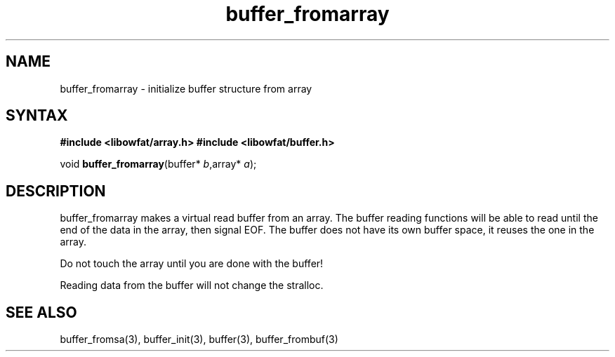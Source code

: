 .TH buffer_fromarray 3
.SH NAME
buffer_fromarray \- initialize buffer structure from array
.SH SYNTAX
.B #include <libowfat/array.h>
.B #include <libowfat/buffer.h>

void \fBbuffer_fromarray\fR(buffer* \fIb\fR,array* \fIa\fR);
.SH DESCRIPTION
buffer_fromarray makes a virtual read buffer from an array.  The buffer
reading functions will be able to read until the end of the data in the
array, then signal EOF.  The buffer does not have its own buffer
space, it reuses the one in the array.

Do not touch the array until you are done with the buffer!

Reading data from the buffer will not change the stralloc.
.SH "SEE ALSO"
buffer_fromsa(3), buffer_init(3), buffer(3), buffer_frombuf(3)
